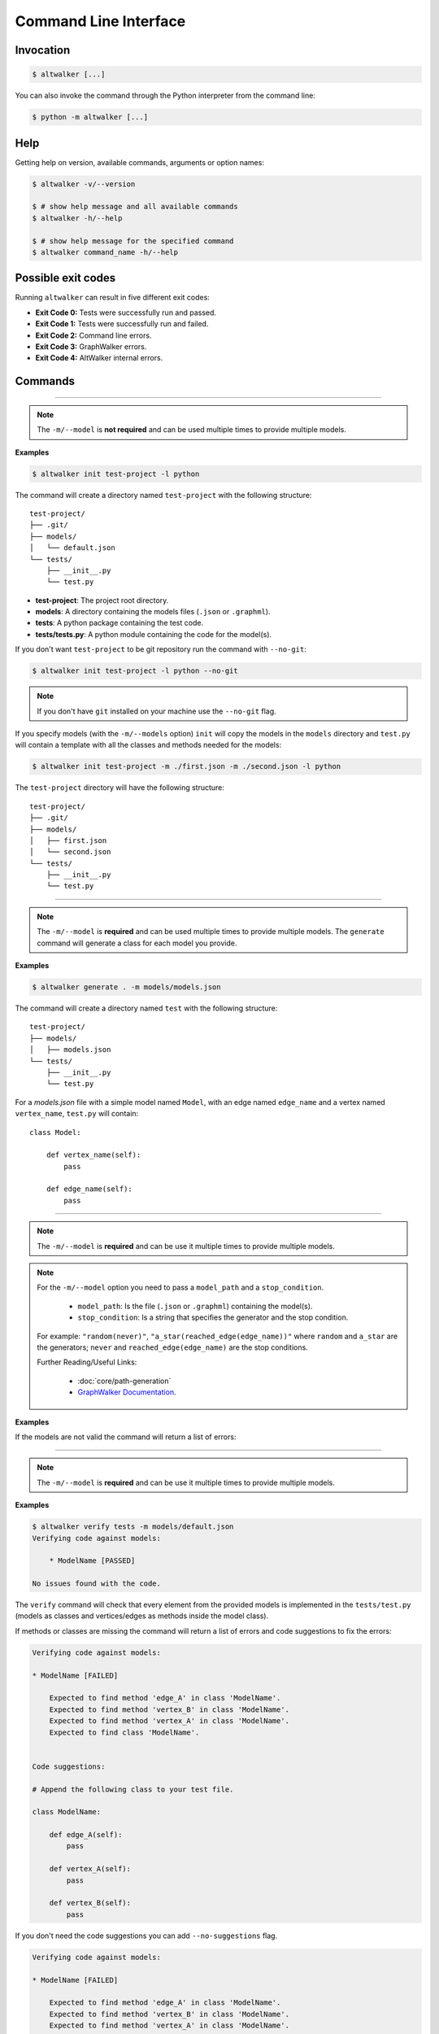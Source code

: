 ======================
Command Line Interface
======================

----------
Invocation
----------

.. code-block:: console

    $ altwalker [...]

You can also invoke the command through the Python interpreter from the
command line:

.. code-block:: console

    $ python -m altwalker [...]


----
Help
----

Getting help on version, available commands, arguments or option names:

.. code-block:: console

    $ altwalker -v/--version

    $ # show help message and all available commands
    $ altwalker -h/--help

    $ # show help message for the specified command
    $ altwalker command_name -h/--help


-------------------
Possible exit codes
-------------------

Running ``altwalker`` can result in five  different exit codes:

* **Exit Code 0:** Tests were successfully run and passed.
* **Exit Code 1:** Tests were successfully run and failed.
* **Exit Code 2:** Command line errors.
* **Exit Code 3:** GraphWalker errors.
* **Exit Code 4:** AltWalker internal errors.


--------
Commands
--------

.. click:: altwalker.cli:cli
   :prog: altwalker
   :commands: init, generate, check, verify, online, offline, walk


-------------------------------------------------------------------

.. click:: altwalker.cli:init
   :prog: altwalker init
   :nested:

.. note::

    The ``-m/--model`` is **not required** and can be used multiple times to provide
    multiple models.

**Examples**

.. code-block:: console

    $ altwalker init test-project -l python

The command will create a directory named ``test-project`` with the following
structure::

    test-project/
    ├── .git/
    ├── models/
    │   └── default.json
    └── tests/
        ├── __init__.py
        └── test.py

* **test-project**: The project root directory.
* **models**: A directory containing the models files
  (``.json`` or ``.graphml``).
* **tests**: A python package containing the test code.
* **tests/tests.py**: A python module containing the code for the model(s).

If you don't want ``test-project`` to be git repository run the command with
``--no-git``:

.. code-block:: console

    $ altwalker init test-project -l python --no-git

.. note::
    If you don't have ``git`` installed on your machine use the ``--no-git`` flag.

If you specify models (with the ``-m/--models`` option) ``init`` will copy the
models in the  ``models`` directory and ``test.py`` will contain a template
with all the classes and methods needed for the models:

.. code-block:: console

    $ altwalker init test-project -m ./first.json -m ./second.json -l python

The ``test-project`` directory will have the following structure::

    test-project/
    ├── .git/
    ├── models/
    │   ├── first.json
    │   └── second.json
    └── tests/
        ├── __init__.py
        └── test.py


-------------------------------------------------------------------

.. click:: altwalker.cli:generate
   :prog: altwalker generate
   :nested:

.. note::

    The ``-m/--model`` is **required** and can be used multiple times to provide
    multiple models. The ``generate`` command will generate a class for each model
    you provide.

**Examples**

.. code-block:: console

    $ altwalker generate . -m models/models.json

The command will create a directory named ``test`` with the following
structure::

    test-project/
    ├── models/
    │   ├── models.json
    └── tests/
        ├── __init__.py
        └── test.py

For a `models.json` file with a simple model named ``Model``, with an edge
named ``edge_name`` and a vertex named ``vertex_name``, ``test.py`` will
contain::

    class Model:

        def vertex_name(self):
            pass

        def edge_name(self):
            pass


-------------------------------------------------------------------

.. click:: altwalker.cli:check
   :prog: altwalker check
   :nested:

.. note::

    The ``-m/--model`` is **required** and can be use it multiple times to provide
    multiple models.

.. note::

    For the ``-m/--model`` option you need to pass a ``model_path`` and a ``stop_condition``.

      * ``model_path``: Is the file (``.json`` or ``.graphml``) containing the model(s).
      * ``stop_condition``: Is a string that specifies the generator and the stop condition.

    For example: ``"random(never)"``, ``"a_star(reached_edge(edge_name))"`` where ``random`` and ``a_star``
    are the generators; ``never`` and ``reached_edge(edge_name)`` are the stop conditions.

    Further Reading/Useful Links:

      * :doc:`core/path-generation`
      * `GraphWalker Documentation <https://github.com/GraphWalker/graphwalker-project/wiki/Generators-and-stop-conditions>`_.

**Examples**

.. command-output:: altwalker check -m models/blog-navigation.json "random(never)" -m models/blog-post.json "random(never)"
    :cwd: _static/

If the models are not valid the command will return a list of errors:

.. command-output:: altwalker check -m models/invalid.json "random(never)"
    :cwd: _static/
    :returncode: 4


-------------------------------------------------------------------

.. click:: altwalker.cli:verify
   :prog: altwalker verify
   :nested:

.. note::

    The ``-m/--model`` is **required** and can be use it multiple times to provide
    multiple models.

**Examples**

.. code-block:: console

    $ altwalker verify tests -m models/default.json
    Verifying code against models:

        * ModelName [PASSED]

    No issues found with the code.


The ``verify`` command will check that every element from the provided
models is implemented in the ``tests/test.py`` (models as classes and
vertices/edges as methods inside the model class).

If methods or classes are missing the command will return a list of errors
and code suggestions to fix the errors:

.. code-block:: console

    Verifying code against models:

    * ModelName [FAILED]

        Expected to find method 'edge_A' in class 'ModelName'.
        Expected to find method 'vertex_B' in class 'ModelName'.
        Expected to find method 'vertex_A' in class 'ModelName'.
        Expected to find class 'ModelName'.


    Code suggestions:

    # Append the following class to your test file.

    class ModelName:

        def edge_A(self):
            pass

        def vertex_A(self):
            pass

        def vertex_B(self):
            pass

If you don't need the code suggestions you can add ``--no-suggestions`` flag.

.. code-block:: console

    Verifying code against models:

    * ModelName [FAILED]

        Expected to find method 'edge_A' in class 'ModelName'.
        Expected to find method 'vertex_B' in class 'ModelName'.
        Expected to find method 'vertex_A' in class 'ModelName'.
        Expected to find class 'ModelName'.


-------------------------------------------------------------------

.. click:: altwalker.cli:online
   :prog: altwalker online
   :nested:

.. note::

    The ``-m/--model`` is **required** and can be use it multiple times to provide
    multiple models.

.. note::

    For the ``-m/--model`` option you need to pass a ``model_path`` and a ``stop_condition``.

      * ``model_path``: Is the file (``.json`` or ``.graphml``) containing the model(s).
      * ``stop_condition``: Is a string that specifies the generator and the stop condition.

    For example: ``"random(never)"``, ``"a_star(reached_edge(edge_name))"`` where ``random`` and ``a_star``
    are the generators; ``never`` and ``reached_edge(edge_name)`` are the stop conditions.

    Further Reading/Useful Links:

      * :doc:`core/path-generation`
      * `GraphWalker Documentation <https://github.com/GraphWalker/graphwalker-project/wiki/Generators-and-stop-conditions>`_.


**Examples**

.. code-block:: console

    $ altwalker online tests -m models.json "random(vertex_coverage(30))" -p 9999
    Running:
    [2019-02-07 12:56:42.986142] ModelName.vertex_A Running
    [2019-02-07 12:56:42.986559] ModelName.vertex_A Status: PASSED
    ...
    Status: True

If you use the ``-o/--verbose`` flag, the command will print for each step
the ``data`` (the data for the current module) and ``properties`` (the
properties of the current step defined in the model):

.. code-block:: console

    [2019-02-18 12:53:13.721322] ModelName.vertex_A Running
    Data:
    {
        "a": "0",
        "b": "0",
        "itemsInCart": "0"
    }
    Properties:
    {
        "x": 1,
        "y": 2
    }

If you use the ``-u/--unvisited`` flag, the command will print for each
step the current list of all unvisited elements:

.. code-block:: console

    [2019-02-18 12:55:07.173081] ModelName.vertex_A Running
    Unvisited Elements:
    [
        {
            "elementId": "v1",
            "elementName": "vertex_B"
        },
        {
            "elementId": "e0",
            "elementName": "edge_A"
        }
    ]


-------------------------------------------------------------------

.. click:: altwalker.cli:offline
   :prog: altwalker offline
   :nested:

.. note::

    The ``-m/--model`` is **required** and can be use it multiple times to provide
    multiple models.

.. note::

    For the ``-m/--model`` option you need to pass a ``model_path`` and a ``stop_condition``.

      * ``model_path``: Is the file (``.json`` or ``.graphml``) containing the model(s).
      * ``stop_condition``: Is a string that specifies the generator and the stop condition.

    For example: ``"random(never)"``, ``"a_star(reached_edge(edge_name))"`` where ``random`` and ``a_star``
    are the generators; ``never`` and ``reached_edge(edge_name)`` are the stop conditions.

    Further Reading/Useful Links:

      * :doc:`core/path-generation`
      * `GraphWalker Documentation <https://github.com/GraphWalker/graphwalker-project/wiki/Generators-and-stop-conditions>`_.

.. warning::

    1. If you are using in your model(s) guards and in the test code you update the models data,
    the ``offline`` command may produce invalid paths.

    2. The ``never`` and ``time_duration`` stop condition is not usable with the ``offline``
    command only with the ``online`` command.

**Example**

.. command-output:: altwalker offline -m models/login.json "random(length(5))"
    :cwd: _static/
    :returncode: 0

If you want to save the steps in a ``.json`` file you can use the
``-f/--output-file <FILE_NAME>`` option:

.. code-block:: console

    $ altwalker offline -m models/login.json "random(length(5))" --output-file steps.json

If you use the ``-o/--verbose`` flag, the command will add for each step
``data`` (the data for the current module), ``actions`` (the actions
of the current step as defined in the model) and ``properties`` (the properties
of the current step as defined in the model).

.. command-output:: altwalker offline -m models/login.json "random(length(5))" --verbose
    :cwd: _static/
    :returncode: 0

If you use the ``-u/--unvisited`` flag, the command will add for each step the
current list of all unvisited elements, the number of elements and the number
of unvisited elements.

.. command-output:: altwalker offline -m models/login.json "random(length(1))" --unvisited
    :cwd: _static/
    :returncode: 0


-------------------------------------------------------------------

.. click:: altwalker.cli:walk
   :prog: altwalker walk
   :nested:

**Examples:**

Usually the ``walk`` command will execute a path generated by the ``offline``
command, but it can execute any list of steps, that respects that format.

.. code-block:: console

    $ altwalker walk tests steps.json
    Running:
    [2019-02-15 17:18:09.593955] ModelName.vertex_A Running
    [2019-02-15 17:18:09.594358] ModelName.vertex_A Status: PASSED
    [2019-02-15 17:18:09.594424] ModelName.edge_A Running
    [2019-02-15 17:18:09.594537] ModelName.edge_A Status: PASSED
    [2019-02-15 17:18:09.594597] ModelName.vertex_B Running
    [2019-02-15 17:18:09.594708] ModelName.vertex_B Status: PASSED

    Status: True
